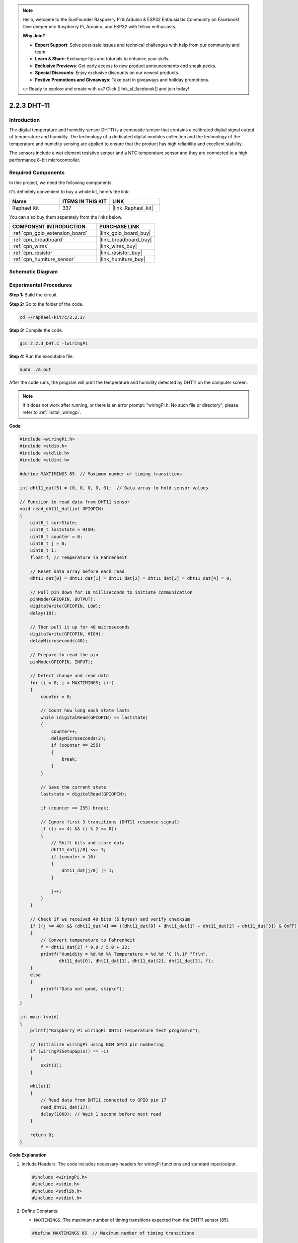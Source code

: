 .. note::

    Hello, welcome to the SunFounder Raspberry Pi & Arduino & ESP32 Enthusiasts Community on Facebook! Dive deeper into Raspberry Pi, Arduino, and ESP32 with fellow enthusiasts.

    **Why Join?**

    - **Expert Support**: Solve post-sale issues and technical challenges with help from our community and team.
    - **Learn & Share**: Exchange tips and tutorials to enhance your skills.
    - **Exclusive Previews**: Get early access to new product announcements and sneak peeks.
    - **Special Discounts**: Enjoy exclusive discounts on our newest products.
    - **Festive Promotions and Giveaways**: Take part in giveaways and holiday promotions.

    👉 Ready to explore and create with us? Click [|link_sf_facebook|] and join today!

.. _2.2.3_c_pi5:

2.2.3 DHT-11
==================

Introduction
--------------

The digital temperature and humidity sensor DHT11 is a composite sensor
that contains a calibrated digital signal output of temperature and
humidity. The technology of a dedicated digital modules collection and
the technology of the temperature and humidity sensing are applied to
ensure that the product has high reliability and excellent stability.

The sensors include a wet element resistive sensor and a NTC temperature
sensor and they are connected to a high performance 8-bit
microcontroller.

Required Components
------------------------------

In this project, we need the following components. 

.. image:: ../img/list_2.2.3_dht-11.png

It's definitely convenient to buy a whole kit, here's the link: 

.. list-table::
    :widths: 20 20 20
    :header-rows: 1

    *   - Name	
        - ITEMS IN THIS KIT
        - LINK
    *   - Raphael Kit
        - 337
        - |link_Raphael_kit|

You can also buy them separately from the links below.

.. list-table::
    :widths: 30 20
    :header-rows: 1

    *   - COMPONENT INTRODUCTION
        - PURCHASE LINK

    *   - :ref:`cpn_gpio_extension_board`
        - |link_gpio_board_buy|
    *   - :ref:`cpn_breadboard`
        - |link_breadboard_buy|
    *   - :ref:`cpn_wires`
        - |link_wires_buy|
    *   - :ref:`cpn_resistor`
        - |link_resistor_buy|
    *   - :ref:`cpn_humiture_sensor`
        - |link_humiture_buy|

Schematic Diagram
-----------------

.. image:: ../img/image326.png


Experimental Procedures
-----------------------

**Step 1:** Build the circuit.

.. image:: ../img/image207.png

**Step 2:** Go to the folder of the code.

.. raw:: html

   <run></run>

.. code-block::

    cd ~/raphael-kit/c/2.2.3/

**Step 3:** Compile the code.

.. raw:: html

   <run></run>

.. code-block::

    gcc 2.2.3_DHT.c -lwiringPi

**Step 4:** Run the executable file.

.. raw:: html

   <run></run>

.. code-block::

    sudo ./a.out

After the code runs, the program will print the temperature and humidity
detected by DHT11 on the computer screen.

.. note::

    If it does not work after running, or there is an error prompt: \"wiringPi.h: No such file or directory\", please refer to :ref:`install_wiringpi`.

**Code**

.. code-block:: c

    #include <wiringPi.h>
    #include <stdio.h>
    #include <stdlib.h>
    #include <stdint.h>

    #define MAXTIMINGS 85  // Maximum number of timing transitions

    int dht11_dat[5] = {0, 0, 0, 0, 0};  // Data array to hold sensor values

    // Function to read data from DHT11 sensor
    void read_dht11_dat(int GPIOPIN)
    {
        uint8_t currState;
        uint8_t laststate = HIGH;
        uint8_t counter = 0;
        uint8_t j = 0;
        uint8_t i;
        float f; // Temperature in Fahrenheit

        // Reset data array before each read
        dht11_dat[0] = dht11_dat[1] = dht11_dat[2] = dht11_dat[3] = dht11_dat[4] = 0;

        // Pull pin down for 18 milliseconds to initiate communication
        pinMode(GPIOPIN, OUTPUT);
        digitalWrite(GPIOPIN, LOW);
        delay(18);

        // Then pull it up for 40 microseconds
        digitalWrite(GPIOPIN, HIGH);
        delayMicroseconds(40); 

        // Prepare to read the pin
        pinMode(GPIOPIN, INPUT);

        // Detect change and read data
        for (i = 0; i < MAXTIMINGS; i++) 
        {
            counter = 0;

            // Count how long each state lasts
            while (digitalRead(GPIOPIN) == laststate)
            {
                counter++;
                delayMicroseconds(2);
                if (counter == 255) 
                {
                    break;
                }
            }

            // Save the current state
            laststate = digitalRead(GPIOPIN);

            if (counter == 255) break;

            // Ignore first 3 transitions (DHT11 response signal)
            if ((i >= 4) && (i % 2 == 0)) 
            {
                // Shift bits and store data
                dht11_dat[j/8] <<= 1;
                if (counter > 16)
                {
                    dht11_dat[j/8] |= 1;
                }

                j++;
            }
        }

        // Check if we received 40 bits (5 bytes) and verify checksum
        if ((j >= 40) && (dht11_dat[4] == ((dht11_dat[0] + dht11_dat[1] + dht11_dat[2] + dht11_dat[3]) & 0xFF)) ) 
        {
            // Convert temperature to Fahrenheit
            f = dht11_dat[2] * 9.0 / 5.0 + 32;
            printf("Humidity = %d.%d %% Temperature = %d.%d °C (%.1f °F)\n",
                   dht11_dat[0], dht11_dat[1], dht11_dat[2], dht11_dat[3], f);
        }
        else
        {
            printf("Data not good, skip\n");
        }
    }

    int main (void)
    {
        printf("Raspberry Pi wiringPi DHT11 Temperature test program\n");

        // Initialize wiringPi using BCM GPIO pin numbering
        if (wiringPiSetupGpio() == -1)
        {
            exit(1);
        }

        while(1) 
        {
            // Read data from DHT11 connected to GPIO pin 17
            read_dht11_dat(17);
            delay(1000); // Wait 1 second before next read
        }

        return 0;
    }

**Code Explanation**

#. Include Headers: The code includes necessary headers for wiringPi functions and standard input/output.

   .. code-block:: C

        #include <wiringPi.h>
        #include <stdio.h>
        #include <stdlib.h>
        #include <stdint.h>

#. Define Constants:

   * ``MAXTIMINGS``: The maximum number of timing transitions expected from the DHT11 sensor (85).
   
   .. code-block:: C

        #define MAXTIMINGS 85  // Maximum number of timing transitions

#. Global Data Array:

   * ``dht11_dat[5]``: An array to hold the 5 bytes of data received from the DHT11 sensor.
   
   .. code-block:: C

        int dht11_dat[5] = {0, 0, 0, 0, 0};  // Data array to hold sensor values

#. Function ``read_dht11_dat(int GPIOPIN)``: Reads data from the DHT11 sensor connected to the specified GPIO pin.
   
   * Initialization: Reset the dht11_dat array to zero before each read.
   
     .. code-block:: C

        dht11_dat[0] = dht11_dat[1] = dht11_dat[2] = dht11_dat[3] = dht11_dat[4] = 0;

   * Start Signal: Pull the GPIO pin low for at least 18 milliseconds to signal the DHT11 to start sending data.
   
     .. code-block:: C

        pinMode(GPIOPIN, OUTPUT);
        digitalWrite(GPIOPIN, LOW);
        delay(18);  // 18 milliseconds

   * Pull the GPIO pin high for 40 microseconds.
   
     .. code-block:: C

        digitalWrite(GPIOPIN, HIGH);
        delayMicroseconds(40);  // 40 microseconds

   * Set the GPIO pin to input mode to read data from the sensor.
   
     .. code-block:: C

        pinMode(GPIOPIN, INPUT);

   * Data Reading Loop: The loop runs up to MAXTIMINGS times to read the data bits.

     For each transition (from high to low or low to high), it measures how long the pin stays in each state.

     .. code-block:: C

        for (i = 0; i < MAXTIMINGS; i++) 
        {
            counter = 0;
            while (digitalRead(GPIOPIN) == laststate)
            {
                counter++;
                delayMicroseconds(2);
                if (counter == 255) 
                {
                    break;
                }
            }
            laststate = digitalRead(GPIOPIN);
            // ... rest of the loop
        }

   * Data Bit Extraction: The first 3 transitions are ignored as they are part of the DHT11's initial response.

     For each data bit, it determines if the bit is 0 or 1 based on the duration the pin stays high.

     .. code-block:: C

        if ((i >= 4) && (i % 2 == 0)) 
        {
            dht11_dat[j/8] <<= 1;
            if (counter > 16)
            {
                dht11_dat[j/8] |= 1;
            }
            j++;
        }

   * Checksum Verification: After receiving all bits, the code verifies the checksum to ensure data integrity.
   
     .. code-block:: C

        if ((j >= 40) && (dht11_dat[4] == ((dht11_dat[0] + dht11_dat[1] + dht11_dat[2] + dht11_dat[3]) & 0xFF)) )

   * If the checksum is correct, it prints out the humidity and temperature values.
   
     .. code-block:: C

        f = dht11_dat[2] * 9.0 / 5.0 + 32;
        printf("Humidity = %d.%d %% Temperature = %d.%d °C (%.1f °F)\n",
               dht11_dat[0], dht11_dat[1], dht11_dat[2], dht11_dat[3], f);

   * If the checksum fails, it prints an error message.
   
     .. code-block:: C

        else
        {
            printf("Data not good, skip\n");
        }

#. Main Function:

   * Prints a starting message.

   .. code-block:: C

        printf("Raspberry Pi wiringPi DHT11 Temperature test program\n");

   * Initializes wiringPi using BCM GPIO pin numbering.
   
   .. code-block:: C

        if (wiringPiSetupGpio() == -1)
        {
            exit(1);
        }

   * Enters an infinite loop to read data from the DHT11 sensor every second.
     
     .. code-block:: C

        while(1) 
        {
            read_dht11_dat(17);
            delay(1000); // wait 1 second
        }

Phenomenon Picture
------------------

.. image:: ../img/image209.jpeg